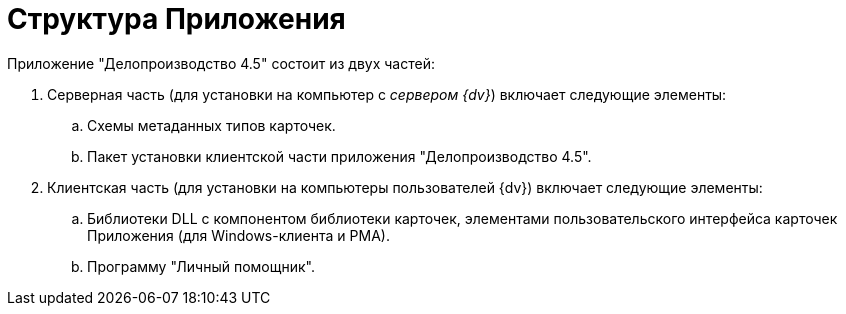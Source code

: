= Структура Приложения

Приложение "Делопроизводство 4.5" состоит из двух частей:

. Серверная часть (для установки на компьютер с _сервером {dv}_) включает следующие элементы:
[loweralpha]
.. Схемы метаданных типов карточек.
.. Пакет установки клиентской части приложения "Делопроизводство 4.5".
. Клиентская часть (для установки на компьютеры пользователей {dv}) включает следующие элементы:
[loweralpha]
.. Библиотеки DLL с компонентом библиотеки карточек, элементами пользовательского интерфейса карточек Приложения (для Windows-клиента и РМА).
.. Программу "Личный помощник".
